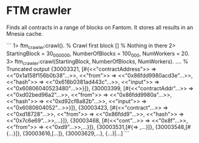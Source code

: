 * FTM crawler

Finds all contracts in a range of blocks on Fantom.
It stores all results in an Mnesia cache.

```
1> ftm_crawler:crawl().                     % Crawl first block
[]                                          % Nothing in there
2> StartingBlock = 30_000_000, NumberOfBlocks = 100_000, NumWorkers = 20.
3> ftm_crawler:crawl(StartingBlock, NumberOfBlocks, NumWorkers).
....                                        % Truncated output
 {30003321,
  [#{<<"contractAddress">> => <<"0x1a158f156b0b38"...>>,
     <<"from">> => <<"0x86fdd9980acd3e"...>>,
     <<"hash">> => <<"0x618b0381ad443c"...>>,
     <<"input">> => <<"0x60806040523480"...>>}]},
 {30003399,
  [#{<<"contractAddr"...>> => <<"0xd02bed96a2"...>>,
     <<"from">> => <<"0x86fdd9980a"...>>,
     <<"hash">> => <<"0xd92cf8a82b"...>>,
     <<"input">> => <<"0x6080604052"...>>}]},
 {30003423,
  [#{<<"contract"...>> => <<"0xd18728"...>>,
     <<"from">> => <<"0x86fdd9"...>>,
     <<"hash">> => <<"0x7c6e69"...>>,...}]},
 {30003468,
  [#{<<"cont"...>> => <<"0x8f"...>>,
     <<"from">> => <<"0xd9"...>>,...}]},
 {30003531,[#{<<...>> => <<...>>,...}]},
 {30003548,[#{...}]},
 {30003616,[...]},
 {30003629,...},
 {...}|...]
```

